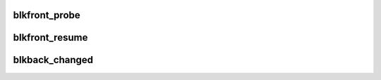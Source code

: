 .. -*- coding: utf-8; mode: rst -*-
.. src-file: drivers/block/xen-blkfront.c

.. _`blkfront_probe`:

blkfront_probe
==============

.. c:function:: int blkfront_probe(struct xenbus_device *dev, const struct xenbus_device_id *id)

    structures and the ring buffer for communication with the backend, and inform the backend of the appropriate details for those.  Switch to Initialised state.

    :param struct xenbus_device \*dev:
        *undescribed*

    :param const struct xenbus_device_id \*id:
        *undescribed*

.. _`blkfront_resume`:

blkfront_resume
===============

.. c:function:: int blkfront_resume(struct xenbus_device *dev)

    driver restart.  We tear down our blkif structure and recreate it, but leave the device-layer structures intact so that this is transparent to the rest of the kernel.

    :param struct xenbus_device \*dev:
        *undescribed*

.. _`blkback_changed`:

blkback_changed
===============

.. c:function:: void blkback_changed(struct xenbus_device *dev, enum xenbus_state backend_state)

    :param struct xenbus_device \*dev:
        *undescribed*

    :param enum xenbus_state backend_state:
        *undescribed*

.. This file was automatic generated / don't edit.

